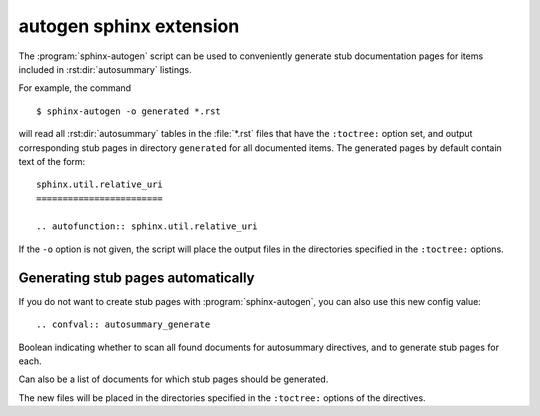

.. index::
   pair: Sphinx ; Autogen
   ! Autogen

.. _autogen_sphinx_extension:

===========================
autogen sphinx extension
===========================

.. seealso::

   - http://sphinx-doc.org/ext/autosummary.html#sphinx-autogen-generate-autodoc-stub-pages


The :program:`sphinx-autogen` script can be used to conveniently generate stub
documentation pages for items included in :rst:dir:`autosummary` listings.

For example, the command ::

    $ sphinx-autogen -o generated *.rst

will read all :rst:dir:`autosummary` tables in the :file:`*.rst` files that have the
``:toctree:`` option set, and output corresponding stub pages in directory
``generated`` for all documented items.  The generated pages by default contain
text of the form::

    sphinx.util.relative_uri
    ========================

    .. autofunction:: sphinx.util.relative_uri

If the ``-o`` option is not given, the script will place the output files in the
directories specified in the ``:toctree:`` options.


Generating stub pages automatically
===================================

If you do not want to create stub pages with :program:`sphinx-autogen`, you can
also use this new config value::

    .. confval:: autosummary_generate


Boolean indicating whether to scan all found documents for autosummary
directives, and to generate stub pages for each.

Can also be a list of documents for which stub pages should be generated.

The new files will be placed in the directories specified in the
``:toctree:`` options of the directives.
